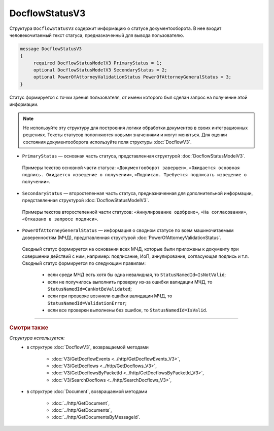 DocflowStatusV3
===============

Структура ``DocflowStatusV3`` содержит информацию о статусе документооборота. В нее входит человекочитаемый текст статуса, предназначенный для вывода пользователю.

.. code-block:: protobuf

   message DocflowStatusV3
   {
        required DocflowStatusModelV3 PrimaryStatus = 1;
        optional DocflowStatusModelV3 SecondaryStatus = 2;
        optional PowerOfAttorneyValidationStatus PowerOfAttorneyGeneralStatus = 3;
   }

Статус формируется с точки зрения пользователя, от имени которого был сделан запрос на получение этой информации.

.. note::
	Не используйте эту структуру для построения логики обработки документов в своих интеграционных решениях. Тексты статусов пополняются новыми значениями и могут меняться. Для оценки состояния документооборота используйте поля структуры :doc:`DocflowV3`.

- ``PrimaryStatus`` — основная часть статуса, представленная структурой :doc:`DocflowStatusModelV3`.
 Примеры текстов основной части статуса: ``«Документооборот завершен»``, ``«Ожидается основная подпись. Ожидается извещение о получении»``, ``«Подписан. Требуется подписать извещение о получении»``.

- ``SecondaryStatus`` — второстепенная часть статуса, предназначенная для дополнительной информации, представленная структурой :doc:`DocflowStatusModelV3`.
 Примеры текстов второстепенной части статусов: ``«Аннулирование одобрено»``, ``«На согласовании»``, ``«Отказано в запросе подписи»``.

- ``PowerOfAttorneyGeneralStatus`` — информация о сводном статусе по всем машиночитаемым доверенностям (МЧД), представленная структурой :doc:`PowerOfAttorneyValidationStatus`.
 Сводный статус формируется на основании всех МЧД, которые были приложены к документу при совершении действий с ним, например: подписание, ИоП, аннулирование, согласующая подпись и т.п. Сводный статус формируется по следующим правилам:
 
	- если среди МЧД есть хотя бы одна невалидная, то ``StatusNamedId=IsNotValid``;
	- если не получилось выполнить проверку из-за ошибки валидации МЧД, то ``StatusNamedId=CanNotBeValidated``;
	- если при проверке возникли ошибки валидации МЧД, то ``StatusNamedId=ValidationError``;
	- если все проверки выполнены без ошибок, то ``StatusNamedId=IsValid``.

----

.. rubric:: Смотри также

*Структура используется:*
	- в структуре :doc:`DocflowV3`, возвращаемой методами
	
		- :doc:`V3/GetDocflowEvents <../http/GetDocflowEvents_V3>`,
		- :doc:`V3/GetDocflows <../http/GetDocflows_V3>`,
		- :doc:`V3/GetDocflowsByPacketId <../http/GetDocflowsByPacketId_V3>`,
		- :doc:`V3/SearchDocflows <../http/SearchDocflows_V3>`,
		
	- в структуре :doc:`Document`, возвращаемой методами
	
		- :doc:`../http/GetDocument`,
		- :doc:`../http/GetDocuments`,
		- :doc:`../http/GetDocumentsByMessageId`.